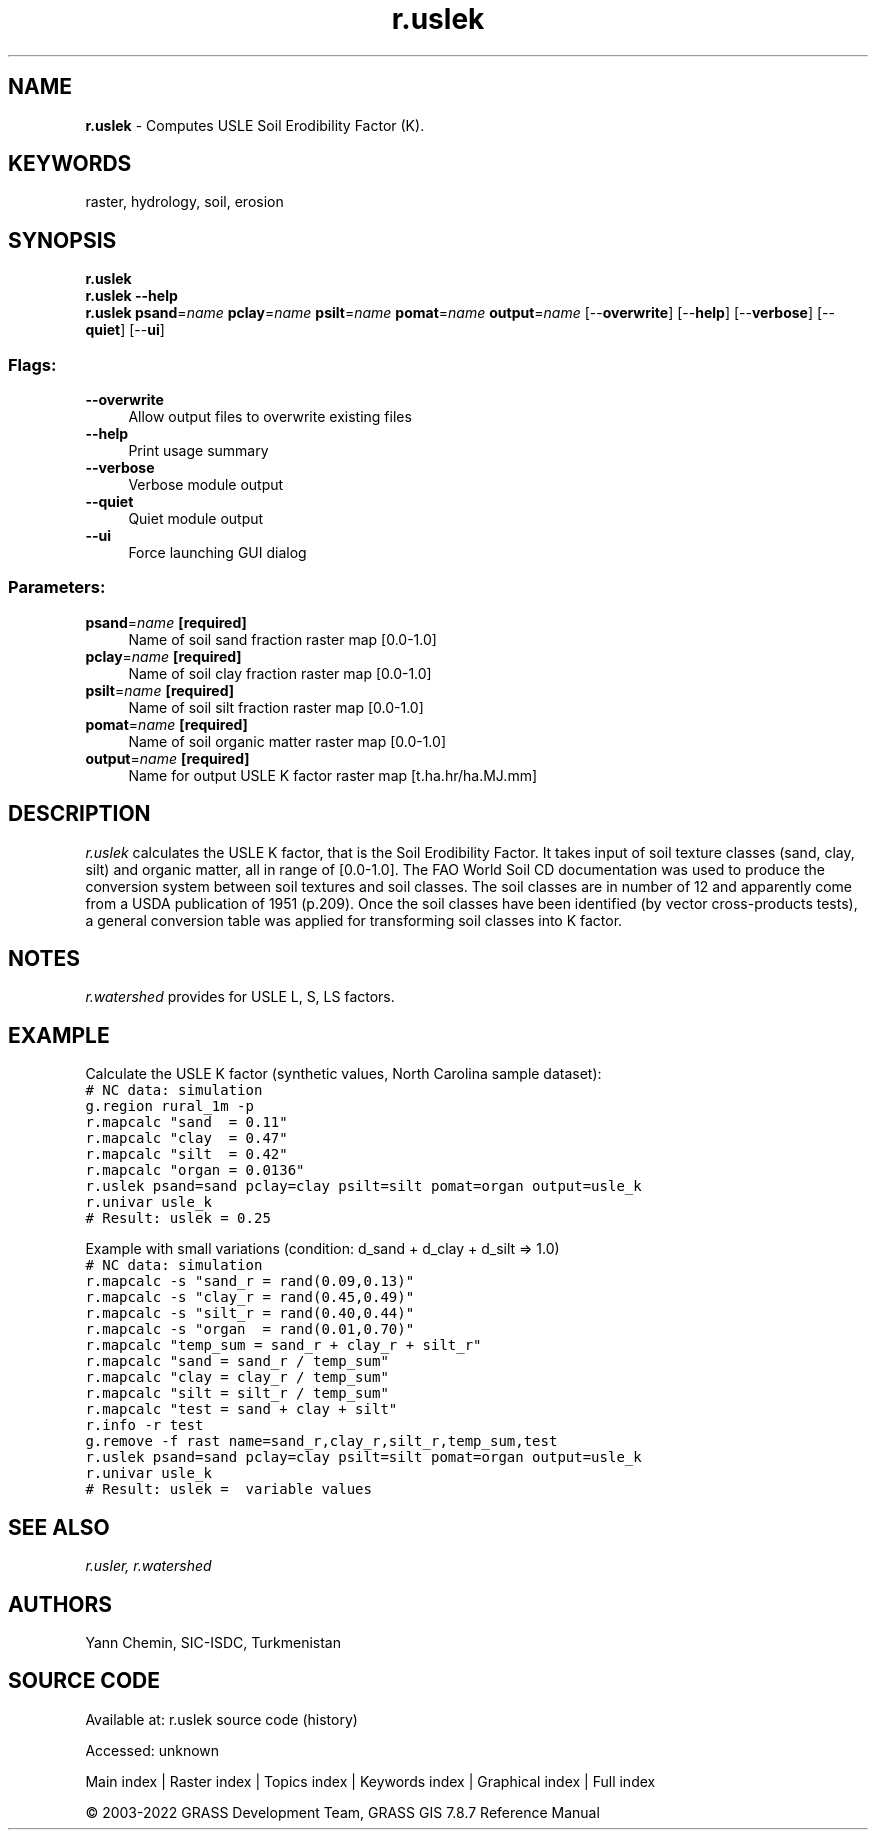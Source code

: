 .TH r.uslek 1 "" "GRASS 7.8.7" "GRASS GIS User's Manual"
.SH NAME
\fI\fBr.uslek\fR\fR  \- Computes USLE Soil Erodibility Factor (K).
.SH KEYWORDS
raster, hydrology, soil, erosion
.SH SYNOPSIS
\fBr.uslek\fR
.br
\fBr.uslek \-\-help\fR
.br
\fBr.uslek\fR \fBpsand\fR=\fIname\fR \fBpclay\fR=\fIname\fR \fBpsilt\fR=\fIname\fR \fBpomat\fR=\fIname\fR \fBoutput\fR=\fIname\fR  [\-\-\fBoverwrite\fR]  [\-\-\fBhelp\fR]  [\-\-\fBverbose\fR]  [\-\-\fBquiet\fR]  [\-\-\fBui\fR]
.SS Flags:
.IP "\fB\-\-overwrite\fR" 4m
.br
Allow output files to overwrite existing files
.IP "\fB\-\-help\fR" 4m
.br
Print usage summary
.IP "\fB\-\-verbose\fR" 4m
.br
Verbose module output
.IP "\fB\-\-quiet\fR" 4m
.br
Quiet module output
.IP "\fB\-\-ui\fR" 4m
.br
Force launching GUI dialog
.SS Parameters:
.IP "\fBpsand\fR=\fIname\fR \fB[required]\fR" 4m
.br
Name of soil sand fraction raster map [0.0\-1.0]
.IP "\fBpclay\fR=\fIname\fR \fB[required]\fR" 4m
.br
Name of soil clay fraction raster map [0.0\-1.0]
.IP "\fBpsilt\fR=\fIname\fR \fB[required]\fR" 4m
.br
Name of soil silt fraction raster map [0.0\-1.0]
.IP "\fBpomat\fR=\fIname\fR \fB[required]\fR" 4m
.br
Name of soil organic matter raster map [0.0\-1.0]
.IP "\fBoutput\fR=\fIname\fR \fB[required]\fR" 4m
.br
Name for output USLE K factor raster map [t.ha.hr/ha.MJ.mm]
.SH DESCRIPTION
\fIr.uslek\fR calculates the USLE K factor, that is the Soil Erodibility
Factor. It takes input of soil texture classes (sand, clay, silt) and
organic matter, all in range of [0.0\-1.0]. The FAO World Soil CD
documentation was used to produce the conversion system between soil
textures and soil classes. The soil classes are in number of 12 and
apparently come from a USDA publication of 1951 (p.209). Once the soil
classes have been identified (by vector cross\-products tests), a general
conversion table was applied for transforming soil classes into K factor.
.SH NOTES
\fIr.watershed\fR provides for USLE L, S, LS factors.
.SH EXAMPLE
Calculate the USLE K factor (synthetic values, North Carolina sample dataset):
.br
.nf
\fC
# NC data: simulation
g.region rural_1m \-p
r.mapcalc \(dqsand  = 0.11\(dq
r.mapcalc \(dqclay  = 0.47\(dq
r.mapcalc \(dqsilt  = 0.42\(dq
r.mapcalc \(dqorgan = 0.0136\(dq
r.uslek psand=sand pclay=clay psilt=silt pomat=organ output=usle_k
r.univar usle_k
# Result: uslek = 0.25
\fR
.fi
.PP
Example with small variations (condition: d_sand + d_clay + d_silt => 1.0)
.br
.nf
\fC
# NC data: simulation
r.mapcalc \-s \(dqsand_r = rand(0.09,0.13)\(dq
r.mapcalc \-s \(dqclay_r = rand(0.45,0.49)\(dq
r.mapcalc \-s \(dqsilt_r = rand(0.40,0.44)\(dq
r.mapcalc \-s \(dqorgan  = rand(0.01,0.70)\(dq
r.mapcalc \(dqtemp_sum = sand_r + clay_r + silt_r\(dq
r.mapcalc \(dqsand = sand_r / temp_sum\(dq
r.mapcalc \(dqclay = clay_r / temp_sum\(dq
r.mapcalc \(dqsilt = silt_r / temp_sum\(dq
r.mapcalc \(dqtest = sand + clay + silt\(dq
r.info \-r test
g.remove \-f rast name=sand_r,clay_r,silt_r,temp_sum,test
r.uslek psand=sand pclay=clay psilt=silt pomat=organ output=usle_k
r.univar usle_k
# Result: uslek =  variable values
\fR
.fi
.SH SEE ALSO
\fI
r.usler,
r.watershed
\fR
.SH AUTHORS
Yann Chemin, SIC\-ISDC, Turkmenistan
.br
.SH SOURCE CODE
.PP
Available at:
r.uslek source code
(history)
.PP
Accessed: unknown
.PP
Main index |
Raster index |
Topics index |
Keywords index |
Graphical index |
Full index
.PP
© 2003\-2022
GRASS Development Team,
GRASS GIS 7.8.7 Reference Manual
